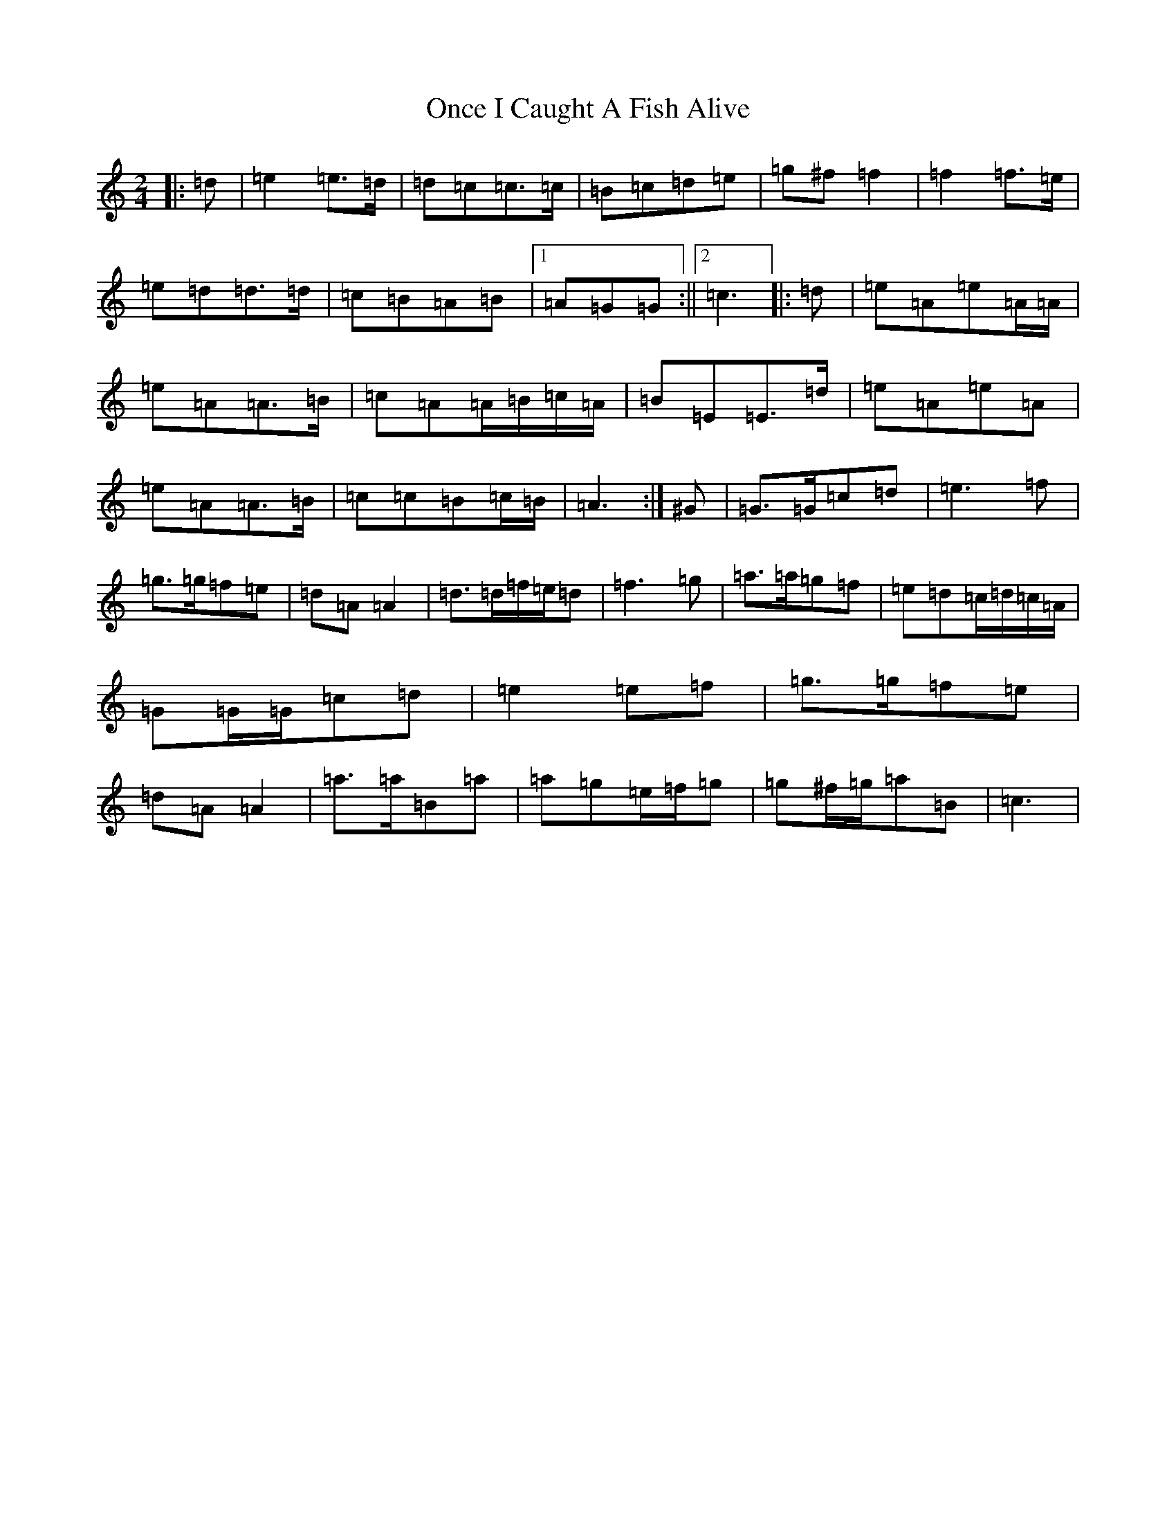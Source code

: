 X: 16088
T: Once I Caught A Fish Alive
S: https://thesession.org/tunes/8629#setting20995
Z: G Major
R: polka
M:2/4
L:1/8
K: C Major
|:=d|=e2=e>=d|=d=c=c>=c|=B=c=d=e|=g^f=f2|=f2=f>=e|=e=d=d>=d|=c=B=A=B|1=A=G=G:||2=c3|:=d|=e=A=e=A/2=A/2|=e=A=A>=B|=c=A=A/2=B/2=c/2=A/2|=B=E=E>=d|=e=A=e=A|=e=A=A>=B|=c=c=B=c/2=B/2|=A3:|^G|=G>=G=c=d|=e3=f|=g>=g=f=e|=d=A=A2|=d>=d=f/2=e/2=d|=f3=g|=a>=a=g=f|=e=d=c/2=d/2=c/2=A/2|=G=G/2=G/2=c=d|=e2=e=f|=g>=g=f=e|=d=A=A2|=a>=a=B=a|=a=g=e/2=f/2=g|=g^f/2=g/2=a=B|=c3|